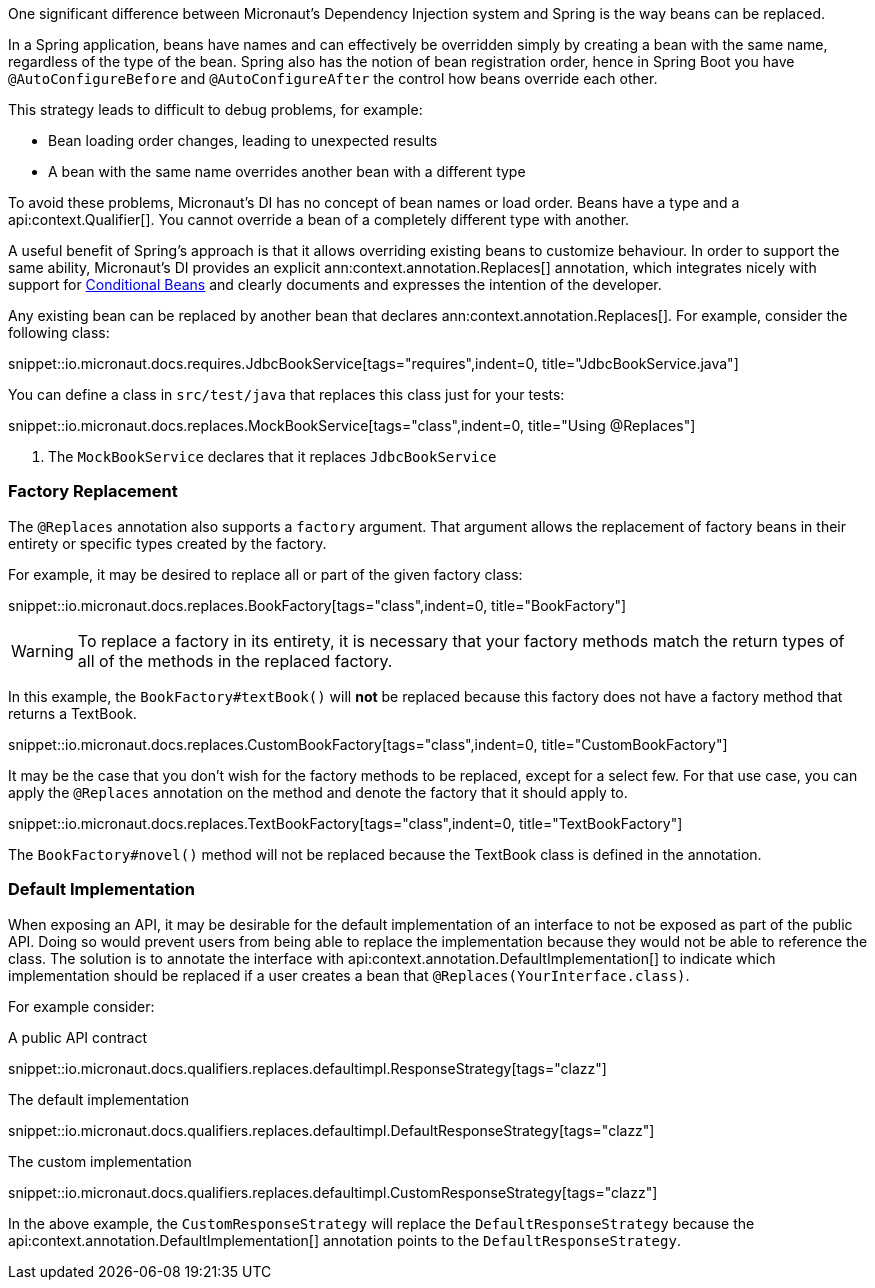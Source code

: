 One significant difference between Micronaut's Dependency Injection system and Spring is the way beans can be replaced.

In a Spring application, beans have names and can effectively be overridden simply by creating a bean with the same name, regardless of the type of the bean. Spring also has the notion of bean registration order, hence in Spring Boot you have `@AutoConfigureBefore` and `@AutoConfigureAfter` the control how beans override each other.

This strategy leads to difficult to debug problems, for example:

* Bean loading order changes, leading to unexpected results
* A bean with the same name overrides another bean with a different type

To avoid these problems, Micronaut's DI has no concept of bean names or load order. Beans have a type and a api:context.Qualifier[]. You cannot override a bean of a completely different type with another.

A useful benefit of Spring's approach is that it allows overriding existing beans to customize behaviour. In order to support the same ability, Micronaut's DI provides an explicit ann:context.annotation.Replaces[] annotation, which integrates nicely with support for <<conditionalBeans, Conditional Beans>> and clearly documents and expresses the intention of the developer.

Any existing bean can be replaced by another bean that declares ann:context.annotation.Replaces[]. For example, consider the following class:

snippet::io.micronaut.docs.requires.JdbcBookService[tags="requires",indent=0, title="JdbcBookService.java"]

You can define a class in `src/test/java` that replaces this class just for your tests:

snippet::io.micronaut.docs.replaces.MockBookService[tags="class",indent=0, title="Using @Replaces"]

<1> The `MockBookService` declares that it replaces `JdbcBookService`

=== Factory Replacement

The `@Replaces` annotation also supports a `factory` argument. That argument allows the replacement of factory beans in their entirety or specific types created by the factory.

For example, it may be desired to replace all or part of the given factory class:

snippet::io.micronaut.docs.replaces.BookFactory[tags="class",indent=0, title="BookFactory"]

WARNING: To replace a factory in its entirety, it is necessary that your factory methods match the return types of all of the methods in the replaced factory.

In this example, the `BookFactory#textBook()` will *not* be replaced because this factory does not have a factory method that returns a TextBook.

snippet::io.micronaut.docs.replaces.CustomBookFactory[tags="class",indent=0, title="CustomBookFactory"]

It may be the case that you don't wish for the factory methods to be replaced, except for a select few. For that use case, you can apply the `@Replaces` annotation on the method and denote the factory that it should apply to.

snippet::io.micronaut.docs.replaces.TextBookFactory[tags="class",indent=0, title="TextBookFactory"]

The `BookFactory#novel()` method will not be replaced because the TextBook class is defined in the annotation.

=== Default Implementation

When exposing an API, it may be desirable for the default implementation of an interface to not be exposed as part of the public API. Doing so would prevent users from being able to replace the implementation because they would not be able to reference the class. The solution is to annotate the interface with api:context.annotation.DefaultImplementation[] to indicate which implementation should be replaced if a user creates a bean that `@Replaces(YourInterface.class)`.

For example consider:

A public API contract

snippet::io.micronaut.docs.qualifiers.replaces.defaultimpl.ResponseStrategy[tags="clazz"]

The default implementation

snippet::io.micronaut.docs.qualifiers.replaces.defaultimpl.DefaultResponseStrategy[tags="clazz"]

The custom implementation

snippet::io.micronaut.docs.qualifiers.replaces.defaultimpl.CustomResponseStrategy[tags="clazz"]

In the above example, the `CustomResponseStrategy` will replace the `DefaultResponseStrategy` because the api:context.annotation.DefaultImplementation[] annotation points to the `DefaultResponseStrategy`.
